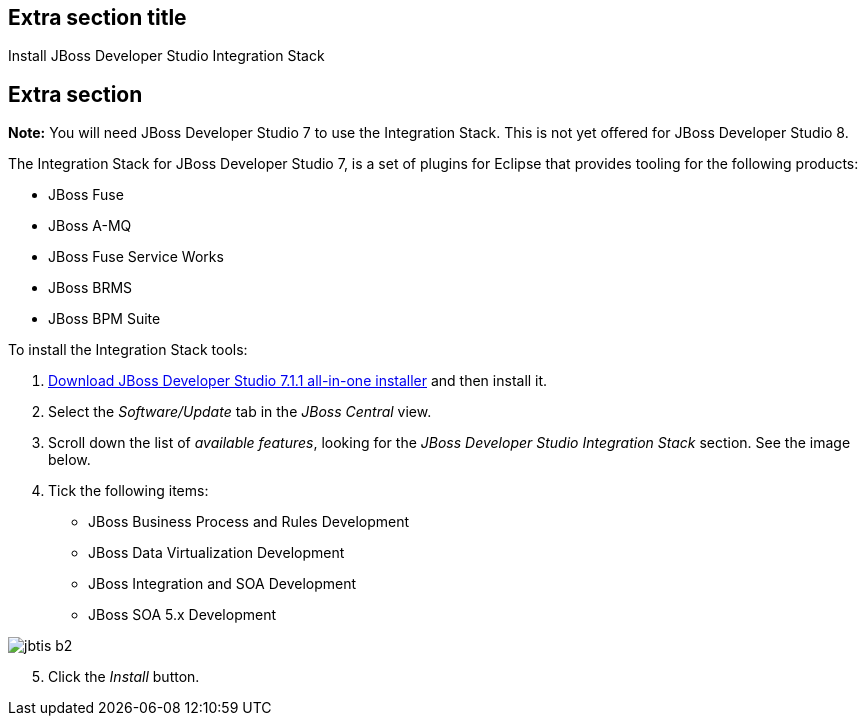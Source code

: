 :awestruct-interpolate: true
:awestruct-layout: product-get-started

## Extra section title
Install JBoss Developer Studio Integration Stack

## Extra section

*Note:* You will need JBoss Developer Studio 7 to use the Integration Stack. This is not yet offered for JBoss Developer Studio 8.

The Integration Stack for JBoss Developer Studio 7, is a set of plugins for Eclipse that provides tooling for the following products:

* JBoss Fuse
* JBoss A-MQ
* JBoss Fuse Service Works
* JBoss BRMS
* JBoss BPM Suite

To install the Integration Stack tools:

1. link:http://www.jboss.org/download-manager/file/jboss-devstudio-7.1.1.GA-jar_universal.jar[Download JBoss Developer Studio 7.1.1 all-in-one installer] and then install it.
2. Select the _Software/Update_ tab in the _JBoss Central_ view.
3. Scroll down the list of _available features_, looking for the _JBoss Developer Studio Integration Stack_ section. See the image below.
4. Tick the following items:

* JBoss Business Process and Rules Development
* JBoss Data Virtualization Development
* JBoss Integration and SOA Development
* JBoss SOA 5.x Development


image::#{cdn(site.base_url + '/images/products/devstudio/jbtis-b2.png')}[align="center"]

[start=5]
. Click the _Install_ button.

